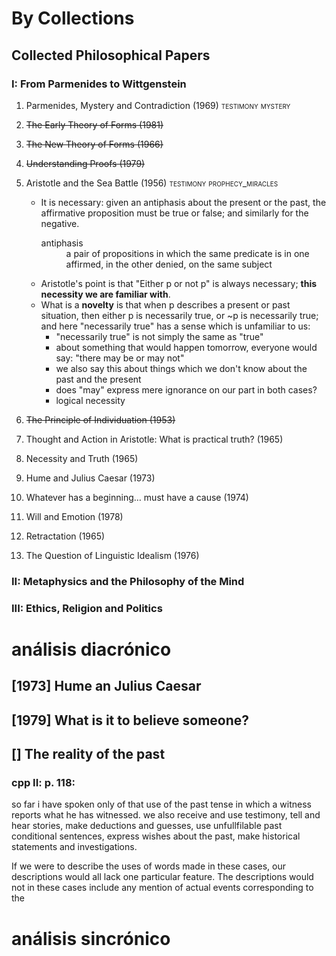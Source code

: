 * By Collections
** Collected Philosophical Papers
***   I: From Parmenides to Wittgenstein
**** Parmenides, Mystery and Contradiction (1969) :testimony:mystery:
**** +The Early Theory of Forms (1981)+
**** +The New Theory of Forms (1966)+
**** +Understanding Proofs (1979)+
**** Aristotle and the Sea Battle (1956) :testimony:prophecy_miracles:
    - It is necessary: given an antiphasis about the present or the past, the
      affirmative proposition must be true or false; and similarly for the negative.
      + antiphasis :: a pair of propositions in which the same predicate is in one
                      affirmed, in the other denied, on the same subject
    - Aristotle's point is that "Either p or not p" is always necessary; *this
      necessity we are familiar with*.
    - What is a *novelty* is that when p describes a present or past situation, then
      either p is necessarily true, or ~p is necessarily true; and here "necessarily
      true" has a sense which is unfamiliar to us:
      + "necessarily true" is not simply the same as "true"
      + about something that would happen tomorrow, everyone would say: "there may be
        or may not"
      + we also say this about things which we don't know about the past and the
        present
      + does "may" express mere ignorance on our part in both cases?
      + logical necessity
**** +The Principle of Individuation (1953)+
**** Thought and Action in Aristotle: What is practical truth? (1965)
**** Necessity and Truth (1965)
**** Hume and Julius Caesar (1973)
**** Whatever has a beginning... must have a cause (1974)
**** Will and Emotion (1978)
**** Retractation (1965)
**** The Question of Linguistic Idealism (1976)
***  II: Metaphysics and the Philosophy of the Mind
*** III: Ethics, Religion and Politics
* análisis diacrónico
** [1973] Hume an Julius Caesar
** [1979] What is it to believe someone?
** [] The reality of the past
*** cpp II: p. 118:
so far i have spoken only of that use of the past tense in which a witness reports what
he has witnessed.
we also receive and use testimony, tell and hear stories, make deductions and guesses,
use unfullfilable past conditional sentences, express wishes about the past, make
historical statements and investigations.

If we were to describe the uses of words made in these cases, our descriptions would
all lack one particular feature. The descriptions would not in these cases include any
mention of actual events corresponding to the
* análisis sincrónico
